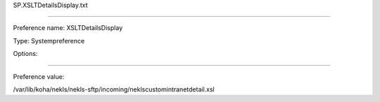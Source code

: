 SP.XSLTDetailsDisplay.txt

----------

Preference name: XSLTDetailsDisplay

Type: Systempreference

Options: 

----------

Preference value: 



/var/lib/koha/nekls/nekls-sftp/incoming/neklscustomintranetdetail.xsl

























